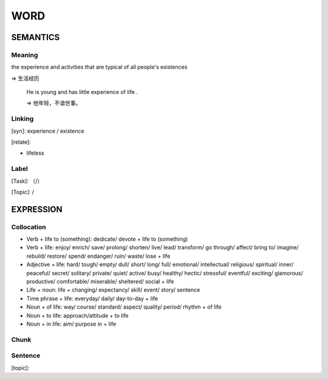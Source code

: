 WORD
=========


SEMANTICS
---------

Meaning
```````
the experience and activities that are typical of all people's existences

=> 生活经历

    He is young and has little experience of life .

    => 他年轻，不谙世事。

Linking
```````
[syn]: experience / existence

[relate]:

- lifeless




Label
`````
[Task]: （/）

[Topic]:  /


EXPRESSION
----------


Collocation
```````````
- Verb + life to (something): dedicate/ devote + life to (something)
- Verb + life: enjoy/ enrich/  save/ prolong/ shorten/ live/ lead/ transform/ go through/ affect/ bring to/ imagine/ rebuild/ restore/ spend/ endanger/ ruin/ waste/ lose + life
- Adjective + life: hard/ tough/ empty/ dull/ short/ long/ full/ emotional/ intellectual/ religious/ spiritual/ inner/ peaceful/ secret/ solitary/ private/ quiet/ active/ busy/ healthy/ hectic/ stressful/ eventful/ exciting/ glamorous/ productive/ comfortable/ miserable/ sheltered/ social + life
- Life + noun: life + changing/ expectancy/ skill/ event/ story/ sentence
- Time phrase + life: everyday/ daily/ day-to-day + life
- Noun + of life: way/ course/ standard/ aspect/ quality/ period/ rhythm + of life
- Noun + to life: approach/attitude + to life
- Noun + in life: aim/ purpose in + life

Chunk
`````


Sentence
`````````
[topic]:


